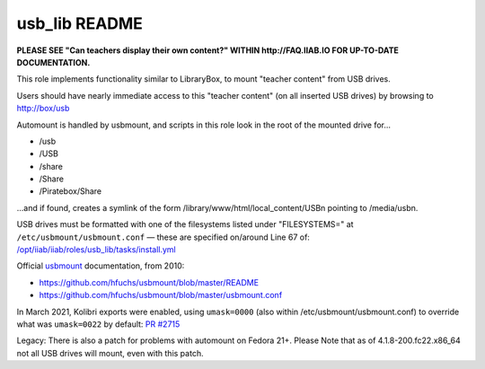 ==============
usb_lib README
==============

**PLEASE SEE "Can teachers display their own content?" WITHIN http://FAQ.IIAB.IO FOR UP-TO-DATE DOCUMENTATION.**

This role implements functionality similar to LibraryBox, to mount "teacher content" from USB drives.

Users should have nearly immediate access to this "teacher content" (on all inserted USB drives) by browsing to http://box/usb

Automount is handled by usbmount, and scripts in this role look in the root of the mounted drive for...

* /usb
* /USB
* /share
* /Share
* /Piratebox/Share

...and if found, creates a symlink of the form /library/www/html/local_content/USBn pointing to /media/usbn.

USB drives must be formatted with one of the filesystems listed under "FILESYSTEMS=" at ``/etc/usbmount/usbmount.conf`` — these are specified on/around Line 67 of: `/opt/iiab/iiab/roles/usb_lib/tasks/install.yml <https://github.com/iiab/iiab/blob/master/roles/usb_lib/tasks/install.yml#L67>`_

Official `usbmount <https://github.com/hfuchs/usbmount>`_ documentation, from 2010:

* https://github.com/hfuchs/usbmount/blob/master/README
* https://github.com/hfuchs/usbmount/blob/master/usbmount.conf

In March 2021, Kolibri exports were enabled, using ``umask=0000`` (also within /etc/usbmount/usbmount.conf) to override what was ``umask=0022`` by default: `PR #2715 <https://github.com/iiab/iiab/issues/2715>`_

Legacy: There is also a patch for problems with automount on Fedora 21+.
Please Note that as of 4.1.8-200.fc22.x86_64 not all USB drives will mount, even with this patch.
